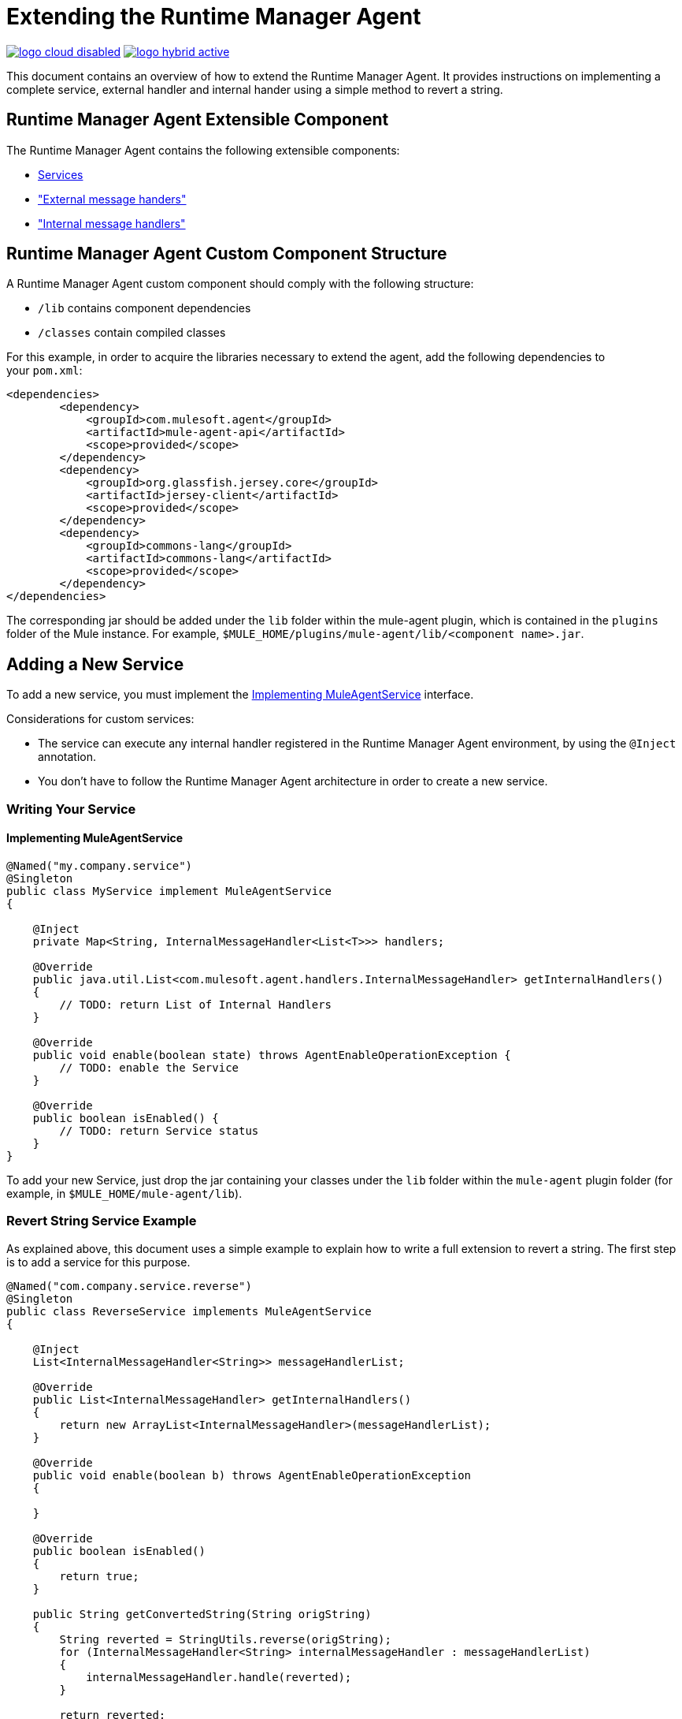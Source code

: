 = Extending the Runtime Manager Agent
:keywords: agent, mule, esb, servers, monitor, notifications, external systems, third party, get status, metrics

image:logo-cloud-disabled.png[link="/runtime-manager/deployment-strategies"]
image:logo-hybrid-active.png[link="/runtime-manager/deployment-strategies"]

This document contains an overview of how to extend the Runtime Manager Agent. It provides instructions on implementing a complete service, external handler and internal hander using a simple method to revert a string.


//https://github.com/mulesoft/mule-agent/blob/master/mule-agent-documentation/mule-agent-documentation-extending/src/doc/asciidoc/2_mule-agent-component-structure.adoc#mule-agent-custom-component-structure[]

== Runtime Manager Agent Extensible Component

The Runtime Manager Agent contains the following extensible components:

* <<addservice,Services>>
* <<extmh,"External message handers">>
* <<intmh,"Internal message handlers">>

== Runtime Manager Agent Custom Component Structure

A Runtime Manager Agent custom component should comply with the following structure:

* `/lib` contains component dependencies
* `/classes` contain compiled classes

For this example, in order to acquire the libraries necessary to extend the agent, add the following dependencies to your `pom.xml`:

[source,xml, linenums]
----
<dependencies>
        <dependency>
            <groupId>com.mulesoft.agent</groupId>
            <artifactId>mule-agent-api</artifactId>
            <scope>provided</scope>
        </dependency>
        <dependency>
            <groupId>org.glassfish.jersey.core</groupId>
            <artifactId>jersey-client</artifactId>
            <scope>provided</scope>
        </dependency>
        <dependency>
            <groupId>commons-lang</groupId>
            <artifactId>commons-lang</artifactId>
            <scope>provided</scope>
        </dependency>
</dependencies>
----

The corresponding jar should be added under the `lib` folder within the mule-agent plugin, which is contained in the `plugins` folder of the Mule instance. For example, `$MULE_HOME/plugins/mule-agent/lib/<component name>.jar`.

[[addservice]]
== Adding a New Service

To add a new service, you must implement the <<Implementing MuleAgentService>> interface.

Considerations for custom services:

* The service can execute any internal handler registered in the Runtime Manager Agent environment, by using the `@Inject` annotation.
* You don't have to follow the Runtime Manager Agent architecture in order to create a new service.

=== Writing Your Service

==== Implementing MuleAgentService

[source, java, linenums]
----
@Named("my.company.service")
@Singleton
public class MyService implement MuleAgentService
{

    @Inject
    private Map<String, InternalMessageHandler<List<T>>> handlers;

    @Override
    public java.util.List<com.mulesoft.agent.handlers.InternalMessageHandler> getInternalHandlers()
    {
        // TODO: return List of Internal Handlers
    }

    @Override
    public void enable(boolean state) throws AgentEnableOperationException {
        // TODO: enable the Service
    }

    @Override
    public boolean isEnabled() {
        // TODO: return Service status
    }
}
----

To add your new Service, just drop the jar containing your classes under the `lib` folder within the `mule-agent` plugin folder (for example, in `$MULE_HOME/mule-agent/lib`).

=== Revert String Service Example

As explained above, this document uses a simple example to explain how to write a full extension to revert a string. The first step is to add a service for this purpose.

[source, java, linenums]
----
@Named("com.company.service.reverse")
@Singleton
public class ReverseService implements MuleAgentService
{

    @Inject
    List<InternalMessageHandler<String>> messageHandlerList;

    @Override
    public List<InternalMessageHandler> getInternalHandlers()
    {
        return new ArrayList<InternalMessageHandler>(messageHandlerList);
    }

    @Override
    public void enable(boolean b) throws AgentEnableOperationException
    {

    }

    @Override
    public boolean isEnabled()
    {
        return true;
    }

    public String getConvertedString(String origString)
    {
        String reverted = StringUtils.reverse(origString);
        for (InternalMessageHandler<String> internalMessageHandler : messageHandlerList)
        {
            internalMessageHandler.handle(reverted);
        }

        return reverted;
    }
}
----

[[extmh]]
== Adding a New External Message Handler

To add a new external message handler, you have to implement the Runtime Manager Agent <<Reverse String External Message Handler>> interface.

Considerations for custom external message handlers:

* The external message handler will be injected into a transport
* The external message handler must be thread-safe
* An external message handler is executed by a transport and cannot interact with Mule. *Only Services can interact with Mule*

=== Writing Your External Message Handler

==== REST

[source, java, linenums]
----

@Named("my.external.handler")
@Path("somePath")
@Singleton
public class MyRequestHandler implements ExternalMessageHandler
{
    @Inject
    private MuleService muleServiceInTheAPIModule;

    @Override
    public void enable(boolean state) throws AgentEnableOperationException {
        // TODO: enable the Handler
    }

    @Override
    public boolean isEnabled() {
        // TODO: return Handler status
    }

    @GET
    @Produces(MediaType.APPLICATION_JSON)
    public List<Component> someRequest()
    {

    }
}
----

==== WebSockets

[source, java, linenums]
----
@Named("TYPE_OF_MESSAGE_THAT_MUST_DISPATCH")
@Singleton
public class MyRequestHandler implements ExternalMessageHandler
{
    @Inject
    private MuleService muleServiceInTheAPIModule;
 
    @Override
    public void enable(boolean state) throws AgentEnableOperationException {
        // TODO: enable the Handler
    }
 
    @Override
    public boolean isEnabled() {
        // TODO: return Handler status
    }
 
}
----

To add your new external message handler, just drop the jar containing your classes under the `lib` folder within the `mule-agent` plugin folder (for example, in `$MULE_HOME/mule-agent/lib`).

=== Reverse String External Message Handler

Following the Reverse String example, the External Handler is shown below.

[source, java, linenums]
----
@Named("com.company.externalhandler.reverse")
@Path("revert")
@Singleton
public class ReverseExternalHandler implements ExternalMessageHandler
{
 
    @Inject
    private ReverseService reverseService;
 
    @Override
    public void enable(boolean b) throws AgentEnableOperationException
    {
 
    }
 
    @Override
    public boolean isEnabled()
    {
        return true;
    }
 
    @GET
    public String getReversedString(@QueryParam("string") String string)
    {
        return reverseService.getConvertedString(string);
    }
}
----

The above code exposes a resource under `<your REST transport host>/mule/reverse`.

[[intmh]]
== Adding a New Internal Message Handler

To add a new internal message handler, you have to implement the <<Internal Message Handler>> interface.

Considerations for custom internal message handlers:

* The internal message handler will be injected into a service based on the message types it handles
* The internal message handler must be thread-safe
* An internal message handler is executed by a service and cannot interact with Mule. *Only Services can interact with Mule*

=== Writing Your Internal Message Handler

[source, java, linenums]
----
@Named("my.company.internal.handler")
@Singleton
public class MyInternalMessageHandler<T> implements InternalMessageHandler<T>{
 
    boolean handle(T t){
          // TODO handle message
    }
 
    @Override
    public void enable(boolean state) throws AgentEnableOperationException {
        // TODO: enable the Handler
    }
 
    @Override
    public boolean isEnabled() {
        // TODO: return Handler status
    }
}
----

To add your new internal message handler, just drop the jar containing your classes under the `lib` folder within the `mule-agent` plugin folder (for example, in `$MULE_HOME/mule-agent/lib`).

==== Reverse String Internal Message Handler

The code below shows an internal message handler for the reverse string example.

[source, java, linenums]
----
@Named("com.mulesoft.agent.test.extension.internalHandler")
@Singleton
public class ReverseInternalHandler extends BufferedHandler<String>
{
 
    @Configurable("true")
    protected boolean enabled;
 
    @Configurable
    public String host;
 
    @Configurable
    public String port;
 
    @Inject
    public ReverseInternalHandler()
    {
        super();
    }
 
    @Override
    protected boolean canHandle(String t)
    {
        return true;
    }
 
    @Override
    protected boolean flush(Collection<String> ts)
    {
        String tempDir = System.getProperty("java.io.tmpdir");
        File revertedStringFile = new File(tempDir, "revertedString.txt");
 
        try
        {
            FileOutputStream fos = new FileOutputStream(revertedStringFile);
 
            BufferedWriter bw = new BufferedWriter(new OutputStreamWriter(fos));
 
            for (String string : ts)
            {
                bw.write(string);
                bw.newLine();
            }
 
            bw.close();
        }
        catch (IOException e)
        {
            System.out.println("Error writing reversed string");
            return false;
        }
        return true;
    }
 
    @PostConfigure
    public void postConfigure()
    {
    }
 
    @Override
    public void enable(boolean b) throws AgentEnableOperationException
    {
      enabled = b;
    }
 
    @Override
    public boolean isEnabled()
    {
        return enabled;
    }
}
----

This internal message handler writes the message processed by the service to a file called `revertedString.txt`.

== Runtime Manager Agent API Interfaces

=== Mule Service

[source, java, linenums]
----
**
 * <p>
 * Implementations of this interface provides new functionality to the Runtime Manager Agent. These services handle data from the
 * Mule server and interact with mule.
 * </p>
 *
 * @see com.mulesoft.agent.handlers.ExternalMessageHandler , InternalMessageHandler
 * @since 1.0
 */
public interface MuleAgentService extends Switcher
{
 
    public List<InternalMessageHandler> getInternalHandlers();
 
}
----

=== External Message Handler

[source, java, linenums]
----
/**
 * <p>
 * Gets  messages coming from an external system and executes {@link com.mulesoft.agent.services.MuleAgentService} based
 * the request.
 * </p>
 * <p>
 * This is just a marker interface for the communication layer to recognize the interface as a External message receiver
 * </p>
 *
 * @since 1.0
 */
public interface ExternalMessageHandler extends Switcher
{
 
}
----

=== Internal Message Handler

[source, java, linenums]
----
/**
 * <p>
 * Internal messages come generally from mule side. {@link InternalMessageHandler} are use to handle those messages depending on,
 * for example, the transport.
 * </p>
 *
 * @param <Rq> is the type of the message it must handle
 * @since 1.0
 */
public interface InternalMessageHandler<Rq> extends Switcher
{
 
    /**
     * <p>
     * Process an internal message
     * </p>
     *
     * @param message The message to be processed
     * @return true if the message could be processed
     */
    boolean handle(@NotNull Rq message);
 
}
----
=== Switcher

[source, java, linenums]
----
/**
 * <p>
 * All the classes implementing this interface will be able to enable/disable themselves
 * </p>
 *
 * @since 1.0
 */
public interface Switcher
{
    /**
     * <p>
     * Turn the feature on, the class will be behave as expected
     * <br/>
     * If the feature is being disabled, any resources it has allocated should be freed and taken again when it is reenabled
     * </p>
     * @param state true if enabled, false otherwise
     * @throws AgentEnableOperationException if the end state is not the requested one
     */
    void enable(boolean state) throws AgentEnableOperationException;
 
    /**
     * <p>
     * Check the state of the class
     * </p>
     *
     * @return true if it is on, false otherwise
     */
    boolean isEnabled();
 
}
----
